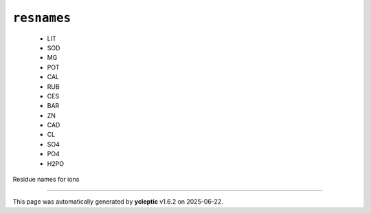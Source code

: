 .. _config_ref psfgen segtypes ion resnames:

``resnames``
------------

  * LIT
  * SOD
  * MG
  * POT
  * CAL
  * RUB
  * CES
  * BAR
  * ZN
  * CAD
  * CL
  * SO4
  * PO4
  * H2PO


Residue names for ions

----

This page was automatically generated by **ycleptic** v1.6.2 on 2025-06-22.
